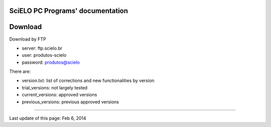 .. pcprograms documentation master file, created by
   You can adapt this file completely to your liking, but it should at least
   contain the root `toctree` directive.

SciELO PC Programs' documentation
=================================

Download
========

Download by FTP

- server: ftp.scielo.br
- user: produtos-scielo
- password: produtos@scielo

There are:

- version.txt: list of corrections and new functionalities by version
- trial_versions: not largely tested 
- current_versions: approved versions
- previous_versions: previous approved versions

-----

Last update of this page: Feb 6, 2014
